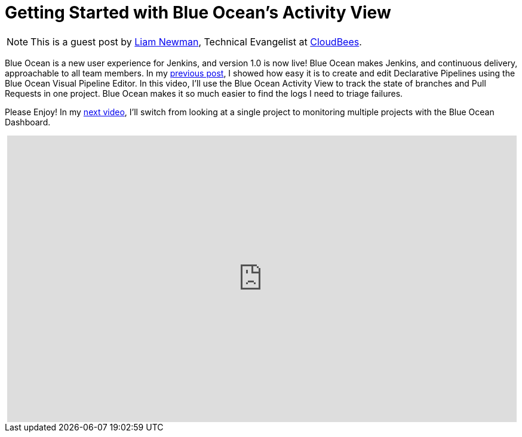 = Getting Started with Blue Ocean's Activity View
:page-tags: blueocean, ux, pipeline, tutorial, screencast


:page-author: lnewman


NOTE: This is a guest post by link:https://github.com/bitwiseman[Liam Newman],
Technical Evangelist at link:https://cloudbees.com[CloudBees].

Blue Ocean is a new user experience for Jenkins,
and version 1.0 is now live!
Blue Ocean makes Jenkins, and continuous delivery, approachable to all team members.
In my link:/blog/2017/04/06/welcome-to-blue-ocean-editor[previous post],
I showed how easy it is to create and edit Declarative Pipelines using the Blue Ocean Visual Pipeline Editor.
In this video, I'll use the Blue Ocean Activity View to track the
state of branches and Pull Requests in one project.
Blue Ocean makes it so much easier to find the logs I need to triage failures.

Please Enjoy!  In my
link:/blog/2017/04/12/welcome-to-blue-ocean-dashboard[next video],
I'll switch from looking at a single project to monitoring multiple projects with
the Blue Ocean Dashboard.

++++
<center>
<iframe width="853" height="480"
    src="https://www.youtube-nocookie.com/embed/ZJZW0j2eTQY"
    frameborder="0" allowfullscreen>
</iframe>
</center>
++++
